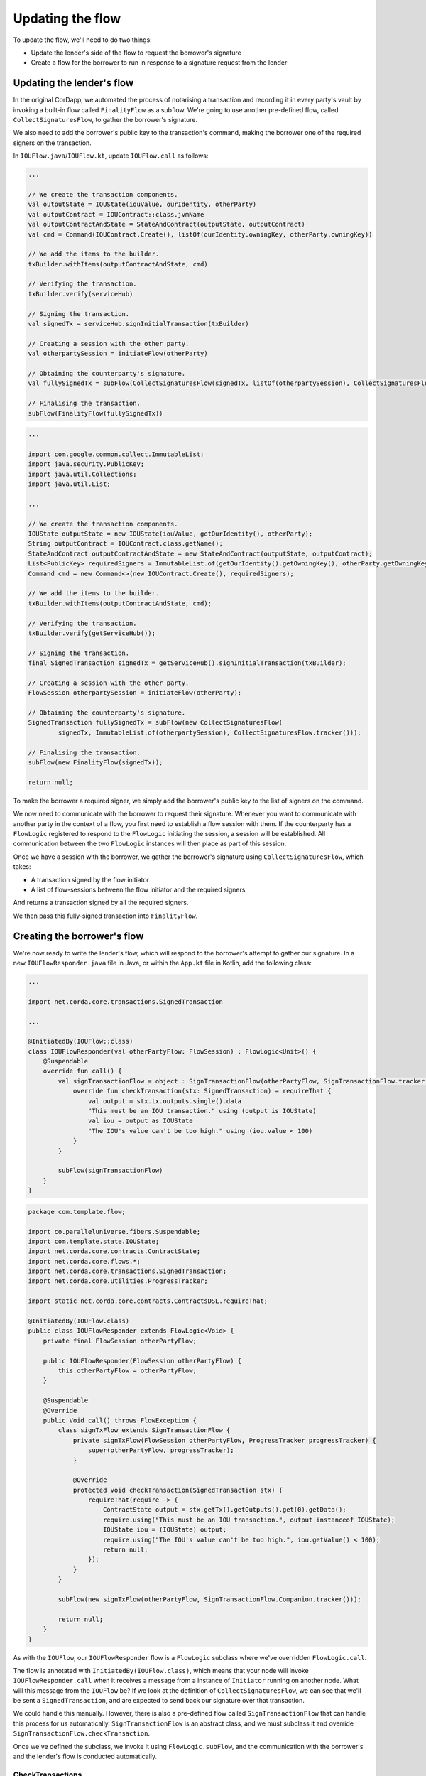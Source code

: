 .. highlight:: kotlin
.. raw:: html

   <script type="text/javascript" src="_static/jquery.js"></script>
   <script type="text/javascript" src="_static/codesets.js"></script>

Updating the flow
=================

To update the flow, we'll need to do two things:

* Update the lender's side of the flow to request the borrower's signature
* Create a flow for the borrower to run in response to a signature request from the lender

Updating the lender's flow
--------------------------
In the original CorDapp, we automated the process of notarising a transaction and recording it in every party's vault
by invoking a built-in flow called ``FinalityFlow`` as a subflow. We're going to use another pre-defined flow, called
``CollectSignaturesFlow``, to gather the borrower's signature.

We also need to add the borrower's public key to the transaction's command, making the borrower one of the required
signers on the transaction.

In ``IOUFlow.java``/``IOUFlow.kt``, update ``IOUFlow.call`` as follows:

.. container:: codeset

    .. code-block:: kotlin

        ...

        // We create the transaction components.
        val outputState = IOUState(iouValue, ourIdentity, otherParty)
        val outputContract = IOUContract::class.jvmName
        val outputContractAndState = StateAndContract(outputState, outputContract)
        val cmd = Command(IOUContract.Create(), listOf(ourIdentity.owningKey, otherParty.owningKey))

        // We add the items to the builder.
        txBuilder.withItems(outputContractAndState, cmd)

        // Verifying the transaction.
        txBuilder.verify(serviceHub)

        // Signing the transaction.
        val signedTx = serviceHub.signInitialTransaction(txBuilder)

        // Creating a session with the other party.
        val otherpartySession = initiateFlow(otherParty)

        // Obtaining the counterparty's signature.
        val fullySignedTx = subFlow(CollectSignaturesFlow(signedTx, listOf(otherpartySession), CollectSignaturesFlow.tracker()))

        // Finalising the transaction.
        subFlow(FinalityFlow(fullySignedTx))

    .. code-block:: java

        ...

        import com.google.common.collect.ImmutableList;
        import java.security.PublicKey;
        import java.util.Collections;
        import java.util.List;

        ...

        // We create the transaction components.
        IOUState outputState = new IOUState(iouValue, getOurIdentity(), otherParty);
        String outputContract = IOUContract.class.getName();
        StateAndContract outputContractAndState = new StateAndContract(outputState, outputContract);
        List<PublicKey> requiredSigners = ImmutableList.of(getOurIdentity().getOwningKey(), otherParty.getOwningKey());
        Command cmd = new Command<>(new IOUContract.Create(), requiredSigners);

        // We add the items to the builder.
        txBuilder.withItems(outputContractAndState, cmd);

        // Verifying the transaction.
        txBuilder.verify(getServiceHub());

        // Signing the transaction.
        final SignedTransaction signedTx = getServiceHub().signInitialTransaction(txBuilder);

        // Creating a session with the other party.
        FlowSession otherpartySession = initiateFlow(otherParty);

        // Obtaining the counterparty's signature.
        SignedTransaction fullySignedTx = subFlow(new CollectSignaturesFlow(
                signedTx, ImmutableList.of(otherpartySession), CollectSignaturesFlow.tracker()));

        // Finalising the transaction.
        subFlow(new FinalityFlow(signedTx));

        return null;

To make the borrower a required signer, we simply add the borrower's public key to the list of signers on the command.

We now need to communicate with the borrower to request their signature. Whenever you want to communicate with another
party in the context of a flow, you first need to establish a flow session with them. If the counterparty has a
``FlowLogic`` registered to respond to the ``FlowLogic`` initiating the session, a session will be established. All
communication between the two ``FlowLogic`` instances will then place as part of this session.

Once we have a session with the borrower, we gather the borrower's signature using ``CollectSignaturesFlow``, which
takes:

* A transaction signed by the flow initiator
* A list of flow-sessions between the flow initiator and the required signers

And returns a transaction signed by all the required signers.

We then pass this fully-signed transaction into ``FinalityFlow``.

Creating the borrower's flow
----------------------------
We're now ready to write the lender's flow, which will respond to the borrower's attempt to gather our signature.
In a new ``IOUFlowResponder.java`` file in Java, or within the ``App.kt`` file in Kotlin, add the following class:

.. container:: codeset

    .. code-block:: kotlin

        ...

        import net.corda.core.transactions.SignedTransaction

        ...

        @InitiatedBy(IOUFlow::class)
        class IOUFlowResponder(val otherPartyFlow: FlowSession) : FlowLogic<Unit>() {
            @Suspendable
            override fun call() {
                val signTransactionFlow = object : SignTransactionFlow(otherPartyFlow, SignTransactionFlow.tracker()) {
                    override fun checkTransaction(stx: SignedTransaction) = requireThat {
                        val output = stx.tx.outputs.single().data
                        "This must be an IOU transaction." using (output is IOUState)
                        val iou = output as IOUState
                        "The IOU's value can't be too high." using (iou.value < 100)
                    }
                }

                subFlow(signTransactionFlow)
            }
        }

    .. code-block:: java

        package com.template.flow;

        import co.paralleluniverse.fibers.Suspendable;
        import com.template.state.IOUState;
        import net.corda.core.contracts.ContractState;
        import net.corda.core.flows.*;
        import net.corda.core.transactions.SignedTransaction;
        import net.corda.core.utilities.ProgressTracker;

        import static net.corda.core.contracts.ContractsDSL.requireThat;

        @InitiatedBy(IOUFlow.class)
        public class IOUFlowResponder extends FlowLogic<Void> {
            private final FlowSession otherPartyFlow;

            public IOUFlowResponder(FlowSession otherPartyFlow) {
                this.otherPartyFlow = otherPartyFlow;
            }

            @Suspendable
            @Override
            public Void call() throws FlowException {
                class signTxFlow extends SignTransactionFlow {
                    private signTxFlow(FlowSession otherPartyFlow, ProgressTracker progressTracker) {
                        super(otherPartyFlow, progressTracker);
                    }

                    @Override
                    protected void checkTransaction(SignedTransaction stx) {
                        requireThat(require -> {
                            ContractState output = stx.getTx().getOutputs().get(0).getData();
                            require.using("This must be an IOU transaction.", output instanceof IOUState);
                            IOUState iou = (IOUState) output;
                            require.using("The IOU's value can't be too high.", iou.getValue() < 100);
                            return null;
                        });
                    }
                }

                subFlow(new signTxFlow(otherPartyFlow, SignTransactionFlow.Companion.tracker()));

                return null;
            }
        }

As with the ``IOUFlow``, our ``IOUFlowResponder`` flow is a ``FlowLogic`` subclass where we've overridden
``FlowLogic.call``.

The flow is annotated with ``InitiatedBy(IOUFlow.class)``, which means that your node will invoke
``IOUFlowResponder.call`` when it receives a message from a instance of ``Initiator`` running on another node. What
will this message from the ``IOUFlow`` be? If we look at the definition of ``CollectSignaturesFlow``, we can see that
we'll be sent a ``SignedTransaction``, and are expected to send back our signature over that transaction.

We could handle this manually. However, there is also a pre-defined flow called ``SignTransactionFlow`` that can handle
this process for us automatically. ``SignTransactionFlow`` is an abstract class, and we must subclass it and override
``SignTransactionFlow.checkTransaction``.

Once we've defined the subclass, we invoke it using ``FlowLogic.subFlow``, and the communication with the borrower's
and the lender's flow is conducted automatically.

CheckTransactions
^^^^^^^^^^^^^^^^^
``SignTransactionFlow`` will automatically verify the transaction and its signatures before signing it. However, just
because a transaction is valid doesn't mean we necessarily want to sign. What if we don't want to deal with the
counterparty in question, or the value is too high, or we're not happy with the transaction's structure?

Overriding ``SignTransactionFlow.checkTransaction`` allows us to define these additional checks. In our case, we are
checking that:

* The transaction involves an ``IOUState`` - this ensures that ``IOUContract`` will be run to verify the transaction
* The IOU's value is less than some amount (100 in this case)

If either of these conditions are not met, we will not sign the transaction - even if the transaction and its
signatures are valid.

Conclusion
----------
We have now updated our flow to gather the lender's signature as well, in line with the constraints in ``IOUContract``.
We can now run our updated CorDapp, using the instructions :doc:`here <hello-world-running>`.

Our CorDapp now requires agreement from both the lender and the borrower before an IOU can be created on the ledger.
This prevents either the lender or the borrower from unilaterally updating the ledger in a way that only benefits
themselves.